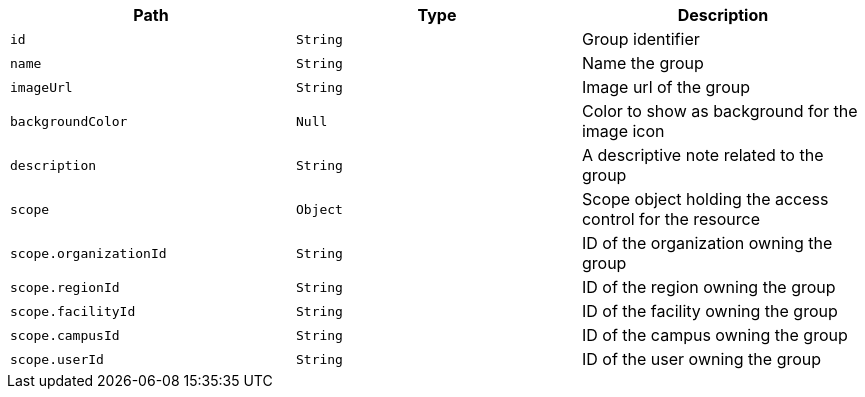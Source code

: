 |===
|Path|Type|Description

|`+id+`
|`+String+`
|Group identifier

|`+name+`
|`+String+`
|Name the group

|`+imageUrl+`
|`+String+`
|Image url of the group

|`+backgroundColor+`
|`+Null+`
|Color to show as background for the image icon

|`+description+`
|`+String+`
|A descriptive note related to the group

|`+scope+`
|`+Object+`
|Scope object holding the access control for the resource

|`+scope.organizationId+`
|`+String+`
|ID of the organization owning the group

|`+scope.regionId+`
|`+String+`
|ID of the region owning the group

|`+scope.facilityId+`
|`+String+`
|ID of the facility owning the group

|`+scope.campusId+`
|`+String+`
|ID of the campus owning the group

|`+scope.userId+`
|`+String+`
|ID of the user owning the group

|===